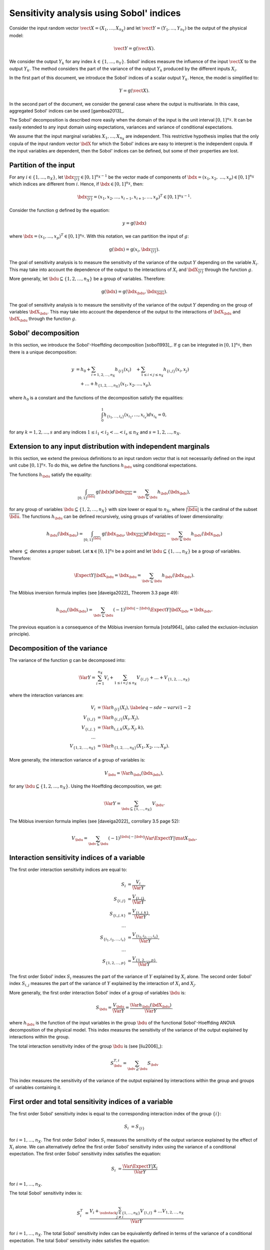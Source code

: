 .. _sensitivity_sobol:

Sensitivity analysis using Sobol' indices
-----------------------------------------

Consider the input random vector
:math:`\vect{X} = \left( X_1,\ldots,X_{n_X} \right)`
and let :math:`\vect{Y} = \left( Y_1,\ldots,Y_{n_Y} \right)`
be the output of the physical model:

.. math::
    \vect{Y} = \operatorname{g}(\vect{X}).

We consider the output :math:`Y_k` for any index :math:`k \in \{1, \ldots, n_Y\}`.
Sobol' indices measure the influence of the input :math:`\vect{X}`
to the output :math:`Y_k`.
The method considers the part of the variance of the output :math:`Y_k` produced by
the different inputs :math:`X_i`.

In the first part of this document, we introduce the Sobol' indices of a
scalar output :math:`Y_k`.
Hence, the model is simplified to:

.. math::
    Y = \operatorname{g}(\vect{X}).

In the second part of the document, we consider the general case where the
output is multivariate.
In this case, aggregated Sobol' indices can be used [gamboa2013]_.

The Sobol' decomposition is described more easily when the domain of the input
is the unit interval :math:`[0,1]^{n_X}`.
It can be easily extended to any input domain using expectations, variances
and variance of conditional expectations.

We assume that the input marginal variables :math:`X_1,\ldots,X_{n_X}` are
independent.
This restrictive hypothesis implies that the only copula of the input
random vector :math:`\bdX` for which the
Sobol' indices are easy to interpret is the independent copula.
If the input variables are dependent, then the Sobol' indices can be defined,
but some of their properties are lost.

Partition of the input
~~~~~~~~~~~~~~~~~~~~~~

For any  :math:`i\in\{1,\ldots, n_X\}`, let :math:`\bdx_{\overline{\{i\}}} \in [0,1]^{n_X - 1}` be
the vector made of components of :math:`\bdx=(x_1,x_2,` :math:`\ldots,x_p)\in [0,1]^{n_X }` which
indices are different from :math:`i`.
Hence, if :math:`\bdx\in[0,1]^{n_X}`, then:

.. math::
    \bdx_{\overline{\{i\}}} = (x_1,x_2,\ldots,x_{i-1},x_{i+1},\ldots,x_p)^T\in [0,1]^{n_X - 1}.

Consider the function :math:`\operatorname{g}` defined by the equation:

.. math::
    y = \operatorname{g}(\bdx)

where :math:`\bdx=(x_1,\ldots,x_p)^T \in [0,1]^{n_X}`.
With this notation, we can partition the input of :math:`g`:

.. math::
    \operatorname{g}(\bdx) = \operatorname{g} \left(x_i,\bdx_{\overline{\{i\}}} \right).

The goal of sensitivity analysis is to measure the sensitivity of the variance
of the output :math:`Y` depending on the variable :math:`X_i`.
This may take into account the dependence of the output to the interactions
of :math:`X_i` and :math:`\bdX_{\overline{\{i\}}}` through the function :math:`g`.

More generally, let :math:`\bdu \subseteq \{1,2,\ldots,n_X\}` be a group of
variables.
Therefore:

.. math::
    \operatorname{g}(\bdx) = \operatorname{g} \left(\bdx_\bdu,\bdx_{\overline{\bdu}} \right).

The goal of sensitivity analysis is to measure the sensitivity of the variance
of the output :math:`Y` depending on the group of variables :math:`\bdX_\bdu`.
This may take into account the dependence of the output to the interactions
of :math:`\bdX_\bdu` and :math:`\bdX_{\bdu}` through the function :math:`g`.


Sobol' decomposition
~~~~~~~~~~~~~~~~~~~~

In this section, we introduce the Sobol'-Hoeffding decomposition [sobol1993]_.
If :math:`\operatorname{g}` can be integrated in :math:`[0,1]^{n_X}`, then there is a unique
decomposition:

.. math::
    y &= h_0 + \sum_{i=1,2,\ldots,n_X} h_{\{i\}}(x_i)
         \quad + \sum_{1\leq i < j \leq n_X} h_{\{i,j\}}(x_i,x_j) \nonumber \\
      & \quad+ \ldots +
             h_{\{1,2,\ldots,n_X\}}(x_1,x_2,\ldots,x_p),

where :math:`h_0` is a constant and the functions of the decomposition satisfy the equalities:

.. math::
    \int_0^1 h_{\{i_1,\ldots,i_s\}}(x_{i_1},\ldots,x_{i_s})dx_{i_k} = 0,

for any :math:`k=1,2,\ldots,s` and any indices :math:`1\leq i_1< i_2< \ldots< i_s\leq n_X` and
:math:`s=1,2,\ldots,n_X`.

Extension to any input distribution with independent marginals
~~~~~~~~~~~~~~~~~~~~~~~~~~~~~~~~~~~~~~~~~~~~~~~~~~~~~~~~~~~~~~

In this section, we extend the previous definitions to an input random vector
that is not necessarily defined on the input unit cube :math:`[0,1]^{n_X}`.
To do this, we define the functions :math:`h_\bdu` using conditional
expectations.

The functions :math:`h_\bdu` satisfy the equality:

.. math::
    \int_{[0,1]^{|\overline{\bdu}|}} \operatorname{g}(\bdx) d\bdx_{\overline{\bdu}}
    = \sum_{\bdv \subseteq \bdu} h_\bdv(\bdx_\bdv),

for any group of variables :math:`\bdu \subseteq \{1,2,\ldots,n_X\}` with
size lower or equal to :math:`n_X`, where :math:`|\overline{\bdu}|` is the
cardinal of the subset :math:`\overline{\bdu}`.
The functions :math:`h_\bdu` can be defined recursively, using groups of
variables of lower dimensionality:

.. math::
    h_\bdu(\bdx_\bdu)
    = \int_{[0,1]^{|\overline{\bdu}|}} \operatorname{g}(\bdx_\bdu,\bdx_{\overline{\bdu}}) d\bdx_{\overline{\bdu}}
    -  \sum_{\bdv \subsetneq \bdu} h_\bdv(\bdx_\bdv)

where :math:`\subsetneq` denotes a proper subset.
Let :math:`\boldsymbol{x} \in [0,1]^{n_X}` be a point and
let :math:`\bdu \subseteq \{1, \ldots, n_X\}` be a group of variables.
Therefore:

.. math::
    \Expect{Y|\bdX_\bdu=\bdx_\bdu}
    = \sum_{\bdv \subseteq \bdu} h_\bdv(\bdx_\bdv).

The Möbius inversion formula implies (see [daveiga2022]_ Theorem 3.3 page 49):

.. math::
    h_\bdu(\bdx_\bdu)
    = \sum_{\bdv \subseteq \bdu} (-1)^{|\bdu| - |\bdv|} \Expect{Y|\bdX_\bdv=\bdx_\bdv}.

The previous equation is a consequence of the Möbius inversion formula [rota1964]_
(also called the exclusion-inclusion principle).

Decomposition of the variance
~~~~~~~~~~~~~~~~~~~~~~~~~~~~~

The variance of the function :math:`\operatorname{g}` can be
decomposed into:

.. math::
    \Var{Y}=\sum_{i=1}^{n_X} V_{i}
    + \sum_{1\leq i < j\leq n_X} V_{\{i,j\}} + \ldots + V_{\{1,2,\ldots,n_X\}}

where the interaction variances are:

.. math::
    V_{i}        &= \Var{h_{\{i\}}(X_i)}, \label{eq-sde-varvi1-2} \\
    V_{\{i,j\}}  &= \Var{h_{\{i, j\}}(X_i,X_j)}, \\
    V_{\{i,j,\}} &= \Var{h_{i,j,k}(X_i,X_j,k)}, \\
    \ldots       & \\
    V_{\{1,2,\ldots,n_X\}} &= \Var{h_{\{1,2,\ldots,n_X\}}(X_1,X_2,\ldots,X_p)}.

More generally, the interaction variance of a group of variables is:

.. math::
    V_\bdu = \Var{h_\bdu(\bdx_\bdu)},

for any :math:`\bdu \subseteq \{1,2,\ldots,n_X\}`.
Using the Hoeffding decomposition, we get:

.. math::

   \Var{Y} = \sum_{ \bdu \subseteq \{1, \ldots, n_X\} } V_\bdu.

The Möbius inversion formula implies (see [daveiga2022]_ corrollary 3.5 page 52):

.. math::

    V_\bdu = \sum_{\bdv \subseteq \bdu} (-1)^{ |\bdu| - |\bdv| } \Var{\Expect{ Y \vert \mat{X}_\bdv} }.

Interaction sensitivity indices of a variable
~~~~~~~~~~~~~~~~~~~~~~~~~~~~~~~~~~~~~~~~~~~~~

The first order interaction sensitivity indices are equal to:

.. math::

    S_i           &= \frac{V_{i}}{\Var{Y}} , \\
    S_{\{i,j\}}   &= \frac{V_{\{i,j\}}}{\Var{Y}} , \\
    S_{\{i,j,k\}} &= \frac{V_{\{i,j,k\}}}{\Var{Y}} , \\
    \ldots & \\
    S_{\{i_1,i_2,\ldots,i_s\}} &= \frac{V_{\{i_1,i_2,\ldots,i_s\}}}{\Var{Y}}, \\
    \ldots & \\
    S_{\{1,2,\ldots,p\}} &= \frac{V_{\{1,2,\ldots,p\}}}{\Var{Y}}.

The first order Sobol' index :math:`S_i` measures the part of the variance of :math:`Y` explained by :math:`X_i` alone.
The second order Sobol' index :math:`S_{i,j}`  measures the part of the variance of :math:`Y` explained by the interaction of :math:`X_i` and :math:`X_j`.

More generally, the first order interaction Sobol' index of a group
of variables :math:`\bdu` is:

.. math::
    S_\bdu = \frac{V_\bdu}{\Var{Y}} = \frac{\Var{h_\bdu(\bdX_\bdu)}}{\Var{Y}}.

where :math:`h_\bdu` is the function of the input variables in the group :math:`\bdu`
of the functional Sobol'-Hoeffding ANOVA decomposition of the physical model.
This index measures the sensitivity of the variance of the output explained
by interactions within the group.

The total interaction sensitivity index of the group :math:`\bdu`
is (see [liu2006]_):

.. math::
    S^{T,i}_\bdu = \sum_{\bdv \supseteq \bdu} S_{\bdv}

This index measures the sensitivity of the variance of the output explained
by interactions within the group and groups of variables containing it.

First order and total sensitivity indices of a variable
~~~~~~~~~~~~~~~~~~~~~~~~~~~~~~~~~~~~~~~~~~~~~~~~~~~~~~~

The first order Sobol' sensitivity index is equal to the corresponding
interaction index of the group :math:`\{i\}`:

.. math::
    S_i &= S_{\{i\}}

for :math:`i=1,\ldots, n_X`.
The first order Sobol' index :math:`S_i` measures the sensitivity of the
output variance explained by the effect of :math:`X_i` alone.
We can alternatively define the first order Sobol' sensitivity index using
the variance of a conditional expectation.
The first order Sobol' sensitivity index satisfies the equation:

.. math::
    S_i &= \frac{\Var{\Expect{Y|X_i}}}{\Var{Y}}

for :math:`i=1,\ldots, n_X`.

The total  Sobol' sensitivity index is:

.. math::
    S^T_i &= \frac{V_{i} + \sum_{\substack{j\in\{1,\ldots, n_X\}\\j\neq i}} V_{\{i,j\}} + \ldots
    V_{1, 2,\ldots, n_X}}{\Var{Y}}

for :math:`i=1,\ldots, n_X`.
The total Sobol' sensitivity index can be equivalently defined in terms
of the variance of a conditional expectation.
The total  Sobol' sensitivity index satisfies the equation:

.. math::
    S^T_i &= 1 - \frac{\Var{\Expect{Y|X_{\overline{\{i\}}}}}}{\Var{Y}}

for :math:`i=1,\ldots, n_X`.
For any :math:`i=1,\ldots,n_X`, let us define

.. math::

    V_i^T   & = \sum_{\bdu \ni i} V_\bdu \\
    V_{-i} & = \Var{ \Expect{Y \vert X_1, \ldots, X_{i-1}, X_{i+1}, \ldots X_{n_X}} }.

Total order Sobol' indices satisfy the equality:

.. math::

    S_i^T = \frac{V_i^T}{\Var{Y}} = 1 - \frac{V_{-i}}{\Var{Y}}

for :math:`i=1,\ldots,n_X`.

The total order Sobol' index :math:`S_i^T` measures the part of the variance
of :math:`Y` explained by :math:`X_i`
and its interactions with other input variables.
It can also be viewed as the part of the variance of :math:`Y` that cannot
be explained without :math:`X_i`.


Sensitivity indices of a group of variables
~~~~~~~~~~~~~~~~~~~~~~~~~~~~~~~~~~~~~~~~~~~

Let :math:`\bdu \subseteq \{1, \ldots, n_X\}` be a group of input variables.
The first order (closed) Sobol' index of a group of input variables :math:`\bdu`
is:

.. math::
    S_{\bdu}^{\operatorname{cl}}
    = \frac{\Var{\Expect{Y|\vect{X}_{\bdu}}}}{\Var{Y}}

The first order closed Sobol' index of a group of input variables :math:`\bdu`
measures the sensitivity of the variance of :math:`Y` explained by the
variables within the group.
This index is useful when the group contains random variables parameterizing
a single uncertainty source (see [knio2010]_ page 139).

The total Sobol' index of a group of variables :math:`\bdu`
is:

.. math::
    S^T_\bdu
    = \frac{\sum_{\bdv\cap\bdu\neq\emptyset} \Var{h_\bdv(\bdX_\bdv)}}{\Var{Y}}

where :math:`h_\bdv` is the function of the variables in the group :math:`\bdv`
of the functional Sobol'-Hoeffding ANOVA decomposition of the physical model.
The total Sobol' index of a group of input variables :math:`\bdu`
measures the sensitivity of the variance of :math:`Y` explained by the
variables within the group and any group of variables containing any variable in the
group.
It can also be viewed as the part of the variance of :math:`Y` that cannot
be explained without :math:`X_\bdu`.


For any group of variables :math:`\bdu`,
the total and first order (closed) Sobol' indices are related by the equation:

.. math::
    S^T_\bdu + S_{\overline{\bdu}}^{\operatorname{cl}} = 1

where :math:`\overline{\bdu}` is the complementary group of :math:`\bdu`.

Summary of Sobol' indices
~~~~~~~~~~~~~~~~~~~~~~~~~

The next table presents a summary of the 6 different Sobol' indices that
we have presented.

+--------------------------------------+----------------------+--------------------------------------------------------------------------------------------------------------------------+
| Single variable or group             | Sensitivity Index    | Formula                                                                                                                  |
+======================================+======================+==========================================================================================================================+
| One single variable :math:`i`        | First order          | :math:`S_i = \frac{\Var{\Expect{Y|X_i}}}{\Var{Y}}= \frac{V_i}{\Var{Y}}`                                                  |
+--------------------------------------+----------------------+--------------------------------------------------------------------------------------------------------------------------+
|                                      | Total                | :math:`S^T_i = \sum_{\bdu \ni i} S_\bdu = 1 - S_{\overline{\{i\}}}^{\operatorname{cl}}`                                  |
+--------------------------------------+----------------------+--------------------------------------------------------------------------------------------------------------------------+
| Interaction of a group :math:`\bdu`  | First order          | :math:`S_\bdu = \frac{V_\bdu}{\Var{Y}}`                                                                                  |
+--------------------------------------+----------------------+--------------------------------------------------------------------------------------------------------------------------+
|                                      | Total interaction    | :math:`S^{T,i}_\bdu = \sum_{\bdv \supseteq \bdu} S_{\bdv}`                                                               |
+--------------------------------------+----------------------+--------------------------------------------------------------------------------------------------------------------------+
| Group (closed) :math:`\bdu`          | First order closed   | :math:`S_\bdu^{\operatorname{cl}} = \frac{\Var{\Expect{Y|\bdX_\bdu}}}{\Var{Y}} = \sum_{\bdv \subseteq \bdu} S_\bdv`      |
+--------------------------------------+----------------------+--------------------------------------------------------------------------------------------------------------------------+
|                                      | Total                | :math:`S^T_\bdu = \frac{\sum_{\bdv\cap\bdu\neq\emptyset} V_\bdv}{\Var{Y}} = 1 - S_{\overline{\bdu}}^{\operatorname{cl}}` |
+--------------------------------------+----------------------+--------------------------------------------------------------------------------------------------------------------------+

**Table 1.** First order and total Sobol' indices of a single variable :math:`i` or a group :math:`\bdu`.

Let us summarize the properties of the Sobol' indices.

- All these indices are in the :math:`[0, 1]` interval.

- The sum of interaction first order Sobol' indices is equal to 1:

.. math::
    \sum_{\bdu \subseteq \{1,2,\ldots,n_X\}} S_\bdu = 1.

- Each first order index is lower than its total counterpart:

.. math::
    S_\bdu & \leq S^{T,i}_\bdu \\
    S_i & \leq S^T_i \\
    S_\bdu^{\operatorname{cl}} & \leq S^T_\bdu

- If :math:`S_i < S^T_i`, there are interactions between the variable :math:`X_i` and other variables.

- If :math:`S_i = S^T_i` for :math:`i = 1, \ldots, n_X`, then the function is additive, i.e.
  the function :math:`g` is the sum of functions :math:`g_1, \ldots, g_{n_X}` of input dimension 1:

.. math::
    Y = \sum_{i = 1}^{n_X} g_i(X_i).

Example
~~~~~~~

Let us consider a function :math:`g` which has :math:`n_X = 3` inputs
:math:`(X_1, X_2, X_3)`.
The full set of interaction indices is:

.. math::
    S_1, \; S_2, \; S_3, \; S_{\{1, 2\}}, \; S_{\{1, 3\}}, \; S_{\{2, 3\}},
    \; S_{\{1, 2, 3\}}.

Each Sobol' index combines a subset of the previous interaction indices.
For example, the first and total Sobol' indices are presented in the next
table.

+-----------------------+-----------------------+-----------------------------------------------------+
| Variable              | First order           | Total                                               |
+=======================+=======================+=====================================================+
| :math:`X_1`           | :math:`S_1`           | :math:`S_1^T = S_1 + S_{1,2} + S_{1,3} + S_{1,2,3}` |
+-----------------------+-----------------------+-----------------------------------------------------+
| :math:`X_2`           | :math:`S_2`           | :math:`S_2^T = S_2 + S_{1,2} + S_{2,3} + S_{1,2,3}` |
+-----------------------+-----------------------+-----------------------------------------------------+
| :math:`X_3`           | :math:`S_3`           | :math:`S_3^T = S_3 + S_{1,3} + S_{2,3} + S_{1,2,3}` |
+-----------------------+-----------------------+-----------------------------------------------------+

**Table 2.** First order and total Sobol' indices of the variables :math:`X_1`, :math:`X_2` and :math:`X_3`.

The list of possible groups is :math:`\{1,2\}`, :math:`\{1,3\}`, :math:`\{2,3\}` and  :math:`\{1,2,3\}`.
The next table presents the Sobol' indices of the group :math:`\bdu = \{1, 2\}`.

+-----------------------------------------------+------------------------------------------------------------------------+
| Sobol' index of group :math:`\bdu = \{1, 2\}` | Value                                                                  |
+===============================================+========================================================================+
| Group interaction                             | :math:`S_{\{1,2\}}`                                                    |
+-----------------------------------------------+------------------------------------------------------------------------+
| Group total interaction                       | :math:`S_{\{1,2\}}^{T,i} = S_{\{1,2\}} + S_{\{1, 2, 3\}}`              |
+-----------------------------------------------+------------------------------------------------------------------------+
| Group first order (closed)                    | :math:`S_{\{1,2\}}^{\operatorname{cl}} = S_{1} + S_{2} + S_{\{1, 2\}}` |
+-----------------------------------------------+------------------------------------------------------------------------+
| Group total                                   | :math:`S_{\{1,2\}}^T = S_1 + S_2 + S_{\{1, 2\}} + S_{\{1, 2, 3\}}`     |
+-----------------------------------------------+------------------------------------------------------------------------+

**Table 3.** Sobol' indices of the group :math:`\bdu = \{1, 2\}`.

Aggregated Sobol' indices
~~~~~~~~~~~~~~~~~~~~~~~~~

For multivariate outputs i.e. when :math:`n_Y>1`, the Sobol'
indices can be aggregated [gamboa2013]_.
Let :math:`V_i^{(k)}` be the (first order) variance of the conditional
expectation of the k-th output :math:`Y^{(k)}`:

.. math::

    V_i^{(k)} & = \Var{ \Expect{Y^{(k)} \vert X_i} }

for :math:`i=1,\ldots,n_X` and :math:`k=1,\ldots,n_Y`.
Similarly, let :math:`V_i^{(T, k)}` be the total variance of the conditional expectation
of :math:`Y^{(k)}` for :math:`i = 1, \ldots, n_X` and :math:`k = 1, \ldots, n_Y`.

The indices can be aggregated with the following formulas:

.. math::

    S_i^{(a)}  & =  \frac{ \sum_{k=1}^{n_Y} V_{i}^{(k)} }{ \sum_{k=1}^{n_Y} \Var{Y_k} }  \\
    S_i^{(T, a)} & =  \frac{ \sum_{k=1}^{n_Y} VT_{i}^{(k)} }{ \sum_{k=1}^{n_Y} \Var{Y_k} }

for :math:`i=1,\ldots,n_X`.

Estimators
~~~~~~~~~~
To estimate these quantities,
Sobol' proposes to use numerical methods that rely on two independent realizations of the random vector :math:`\vect{X}`.
This is known as the pick-freeze estimator.

Let :math:`N \in \Nset` be the size of each sample.
Let :math:`\mat{A}` and :math:`\mat{B}` be two independent samples of size :math:`N`
of :math:`\vect{X}`:

.. math::

   \mat{A} = \left(
   \begin{array}{cccc}
   a_{1,1} & a_{1,2} & \cdots & a_{1, n_X} \\
   a_{2,1} & a_{2,2} & \cdots & a_{2, n_X} \\
   \vdots  & \vdots  & \ddots  & \vdots \\
   a_{N,1} & a_{1,2} & \cdots & a_{N, n_X}
   \end{array}
   \right), \  \mat{B} = \left(
   \begin{array}{cccc}
   b_{1,1} & b_{1,2} & \cdots & b_{1, n_X} \\
   b_{2,1} & b_{2,2} & \cdots & b_{2, n_X} \\
   \vdots  & \vdots  & \vdots  & \vdots \\
   b_{N,1} & b_{1,2} & \cdots & b_{N, n_X}
   \end{array}
   \right)

Each line is a realization of the random vector :math:`\vect{X}`.

We are now going to mix these two samples to get an estimate of the sensitivity indices.

.. math::

   \mat{E}^i = \left(
   \begin{array}{cccccc}
   a_{1,1} & a_{1,2} & \cdots & b_{1,i} & \cdots & a_{1, n_X} \\
   a_{2,1} & a_{2,2} & \cdots & b_{2,i} & \cdots & a_{2, n_X} \\
   \vdots  & \vdots  &        & \vdots  & \ddots & \vdots \\
   a_{N,1} & a_{1,2} & \cdots & b_{N,i} & \cdots & a_{N, n_X}
   \end{array}
   \right), \;
   \mat{C}^i = \left(
   \begin{array}{cccccc}
   b_{1,1} & b_{1,2} & \cdots & a_{1,i} & \cdots & b_{1, n_X} \\
   b_{2,1} & b_{2,2} & \cdots & a_{2,i} & \cdots & b_{2, n_X} \\
   \vdots  & \vdots  &        & \vdots  & \ddots  & \vdots \\
   b_{N,1} & b_{1,2} & \cdots & a_{N,i} & \cdots & b_{N, n_X}
   \end{array}
   \right)

Several estimators of :math:`V_i`, :math:`V_i^T` and :math:`V_{-i}` are provided by the :class:`SobolIndicesAlgorithm` implementations:

- :class:`~openturns.SaltelliSensitivityAlgorithm` based on [saltelli2002]_,
- :class:`~openturns.JansenSensitivityAlgorithm` based on [jansen1999]_,
- :class:`~openturns.MauntzKucherenkoSensitivityAlgorithm` based on [sobol2007]_,
- :class:`~openturns.MartinezSensitivityAlgorithm` based on [martinez2011]_.

Specific formulas for :math:`\widehat{V}_i`, :math:`\widehat{VT}_i` and :math:`\widehat{V}_{-i}` are given in the corresponding documentation pages.

The estimator :math:`\widehat{V}_{i,j}` of :math:`V_{i,j}` is the same for all these classes:

.. math::

    \widehat{V}_{i,j} = \frac{1}{N-1} \sum_{k=1}^{N} \tilde{g}(\vect{E}_k^i) \tilde{g}(\vect{C}_k^j) - \frac{1}{N} \sum_{k=1}^{N} \tilde{g}(\vect{A}_k) \tilde{g}(\vect{B}_k) - \widehat{V}_i - \widehat{V}_j.

Notice that the value of the second order conditional variance depends on the estimators :math:`\widehat{V}_i` and :math:`\widehat{V}_j` which are method-dependent.
This implies that the value of the second order indices may depend on the specific Sobol' estimator we use.

Centering the output
~~~~~~~~~~~~~~~~~~~~

For the sake of stability, computations are performed with centered output.
Let :math:`\overline{\vect{g}}` be the mean of the combined samples
:math:`\vect{g}(\mat{A})` and :math:`\vect{g}(\mat{B})`.
Let :math:`\tilde{\vect{g}}` be the empirically centered function defined,
for any :math:`\vect{x} \in \Rset^{n_X}`, by:

.. math::

   \tilde{\vect{g}}(\vect{x}) = \vect{g}(\vect{x}) - \overline{\vect{g}}.

To estimate the total variance :math:`\Var{Y}`,
we use the :meth:`~openturns.Sample.computeVariance` method of the :class:`~openturns.Sample` :math:`\tilde{g}(\mat{A})`.

.. topic:: API:

    - See :class:`~openturns.SobolIndicesAlgorithm` for indices based on sampling
    - See :class:`~openturns.FunctionalChaosSobolIndices` for indices based on chaos expansion

.. topic:: Examples:

    - See :doc:`/auto_reliability_sensitivity/sensitivity_analysis/plot_sensitivity_sobol`
    - See :doc:`/auto_reliability_sensitivity/sensitivity_analysis/plot_functional_chaos_sensitivity`

.. topic:: References:

    - [saltelli2002]_
    - [daveiga2022]_
    - [sobol1993]_
    - [knio2006]_
    - [knio2010]_
    - [liu2006]_
    - [saltelli2002]_
    - [jansen1999]_
    - [sobol2007]_
    - [martinez2011]_

